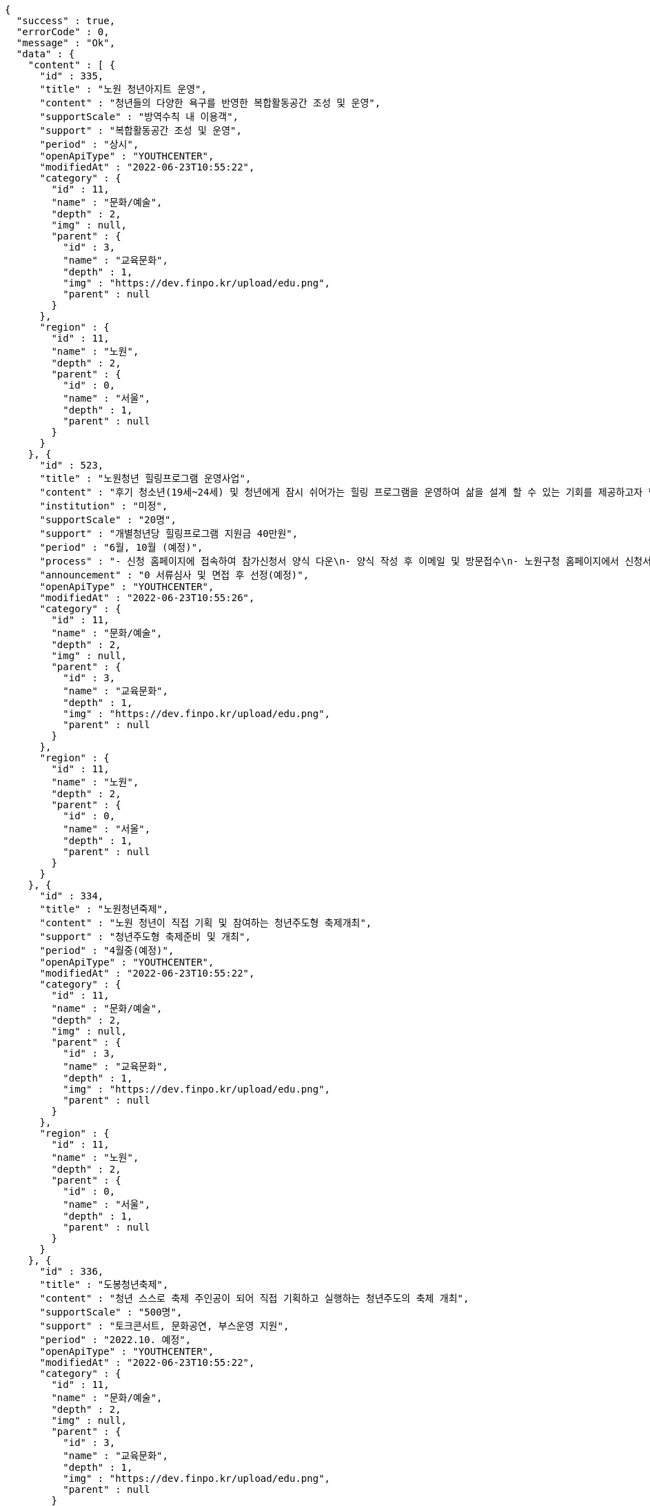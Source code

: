 [source,options="nowrap"]
----
{
  "success" : true,
  "errorCode" : 0,
  "message" : "Ok",
  "data" : {
    "content" : [ {
      "id" : 335,
      "title" : "노원 청년아지트 운영",
      "content" : "청년들의 다양한 욕구를 반영한 복합활동공간 조성 및 운영",
      "supportScale" : "방역수칙 내 이용객",
      "support" : "복합활동공간 조성 및 운영",
      "period" : "상시",
      "openApiType" : "YOUTHCENTER",
      "modifiedAt" : "2022-06-23T10:55:22",
      "category" : {
        "id" : 11,
        "name" : "문화/예술",
        "depth" : 2,
        "img" : null,
        "parent" : {
          "id" : 3,
          "name" : "교육문화",
          "depth" : 1,
          "img" : "https://dev.finpo.kr/upload/edu.png",
          "parent" : null
        }
      },
      "region" : {
        "id" : 11,
        "name" : "노원",
        "depth" : 2,
        "parent" : {
          "id" : 0,
          "name" : "서울",
          "depth" : 1,
          "parent" : null
        }
      }
    }, {
      "id" : 523,
      "title" : "노원청년 힐링프로그램 운영사업",
      "content" : "후기 청소년(19세~24세) 및 청년에게 잠시 쉬어가는 힐링 프로그램을 운영하여 삶을 설계 할 수 있는 기회를 제공하고자 함",
      "institution" : "미정",
      "supportScale" : "20명",
      "support" : "개별청년당 힐링프로그램 지원금 40만원",
      "period" : "6월, 10월 (예정)",
      "process" : "- 신청 홈페이지에 접속하여 참가신청서 양식 다운\n- 양식 작성 후 이메일 및 방문접수\n- 노원구청 홈페이지에서 신청서 다운 후 이메일 또는 방문접수",
      "announcement" : "0 서류심사 및 면접 후 선정(예정)",
      "openApiType" : "YOUTHCENTER",
      "modifiedAt" : "2022-06-23T10:55:26",
      "category" : {
        "id" : 11,
        "name" : "문화/예술",
        "depth" : 2,
        "img" : null,
        "parent" : {
          "id" : 3,
          "name" : "교육문화",
          "depth" : 1,
          "img" : "https://dev.finpo.kr/upload/edu.png",
          "parent" : null
        }
      },
      "region" : {
        "id" : 11,
        "name" : "노원",
        "depth" : 2,
        "parent" : {
          "id" : 0,
          "name" : "서울",
          "depth" : 1,
          "parent" : null
        }
      }
    }, {
      "id" : 334,
      "title" : "노원청년죽제",
      "content" : "노원 청년이 직접 기획 및 참여하는 청년주도형 축제개최",
      "support" : "청년주도형 축제준비 및 개최",
      "period" : "4월중(예정)",
      "openApiType" : "YOUTHCENTER",
      "modifiedAt" : "2022-06-23T10:55:22",
      "category" : {
        "id" : 11,
        "name" : "문화/예술",
        "depth" : 2,
        "img" : null,
        "parent" : {
          "id" : 3,
          "name" : "교육문화",
          "depth" : 1,
          "img" : "https://dev.finpo.kr/upload/edu.png",
          "parent" : null
        }
      },
      "region" : {
        "id" : 11,
        "name" : "노원",
        "depth" : 2,
        "parent" : {
          "id" : 0,
          "name" : "서울",
          "depth" : 1,
          "parent" : null
        }
      }
    }, {
      "id" : 336,
      "title" : "도봉청년축제",
      "content" : "청년 스스로 축제 주인공이 되어 직접 기획하고 실행하는 청년주도의 축제 개최",
      "supportScale" : "500명",
      "support" : "토크콘서트, 문화공연, 부스운영 지원",
      "period" : "2022.10. 예정",
      "openApiType" : "YOUTHCENTER",
      "modifiedAt" : "2022-06-23T10:55:22",
      "category" : {
        "id" : 11,
        "name" : "문화/예술",
        "depth" : 2,
        "img" : null,
        "parent" : {
          "id" : 3,
          "name" : "교육문화",
          "depth" : 1,
          "img" : "https://dev.finpo.kr/upload/edu.png",
          "parent" : null
        }
      },
      "region" : {
        "id" : 10,
        "name" : "도봉",
        "depth" : 2,
        "parent" : {
          "id" : 0,
          "name" : "서울",
          "depth" : 1,
          "parent" : null
        }
      }
    }, {
      "id" : 431,
      "title" : "성남시 청년마음건강 청춘상담소",
      "content" : "일반 청년들의 초기 고민상담에 대하여 함께 이야기하고 해소하는 프로그램 제공",
      "institution" : "성남시청년지원센터",
      "supportScale" : "20명",
      "support" : "1. 봄편지(온라인 상담게시판) 상담 활동기회\n2. 온라인 문화기획 참여/운영/활동기회\n3. 마음지기 자치 네트워크 및 교육(상담, 문화기획)제공\n4. 청년 마음건강 프로그램 참여 우선권 제공\n5. 각 활동에 따른 실비(활동비)지원",
      "process" : "1. 첨부파일에 있는 참가신청서 다운로드\n2. snboom@snyouth.or.kr로 참가신청서, 개인정보수집이용 동의서 이메일 제출\n- 이메일명, 참가신청서명(통일) : 청춘상담소 활동가 지원(김이봄).hwp\n3. 봄편지 게시판에 나의 고민글 작성\n4. 신청완료",
      "announcement" : "1. 참가신청 접수: 03.10 ~ 03.24\n\n2. 사전인터뷰 및 선정: 03.25 ~ 03.26\n\n3. 선정자 공고: 03.30(개별 안내)",
      "detailUrl" : "https://www.snspring.or.kr/",
      "openApiType" : "YOUTHCENTER",
      "modifiedAt" : "2022-06-23T10:55:24",
      "category" : {
        "id" : 11,
        "name" : "문화/예술",
        "depth" : 2,
        "img" : null,
        "parent" : {
          "id" : 3,
          "name" : "교육문화",
          "depth" : 1,
          "img" : "https://dev.finpo.kr/upload/edu.png",
          "parent" : null
        }
      },
      "region" : {
        "id" : 102,
        "name" : "성남",
        "depth" : 2,
        "parent" : {
          "id" : 100,
          "name" : "경기",
          "depth" : 1,
          "parent" : null
        }
      }
    } ],
    "pageable" : {
      "sort" : {
        "empty" : false,
        "sorted" : true,
        "unsorted" : false
      },
      "offset" : 0,
      "pageNumber" : 0,
      "pageSize" : 5,
      "paged" : true,
      "unpaged" : false
    },
    "last" : false,
    "totalPages" : 5,
    "totalElements" : 25,
    "first" : true,
    "size" : 5,
    "number" : 0,
    "sort" : {
      "empty" : false,
      "sorted" : true,
      "unsorted" : false
    },
    "numberOfElements" : 5,
    "empty" : false
  }
}
----